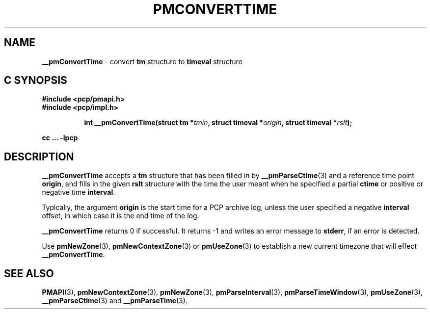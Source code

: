 '\"macro stdmacro
.\"
.\" Copyright (c) 2000-2004 Silicon Graphics, Inc.  All Rights Reserved.
.\" 
.\" This program is free software; you can redistribute it and/or modify it
.\" under the terms of the GNU General Public License as published by the
.\" Free Software Foundation; either version 2 of the License, or (at your
.\" option) any later version.
.\" 
.\" This program is distributed in the hope that it will be useful, but
.\" WITHOUT ANY WARRANTY; without even the implied warranty of MERCHANTABILITY
.\" or FITNESS FOR A PARTICULAR PURPOSE.  See the GNU General Public License
.\" for more details.
.\" 
.\"
.TH PMCONVERTTIME 3 "SGI" "Performance Co-Pilot"
.SH NAME
\f3__pmConvertTime\f1 \- convert \fBtm\fR structure to \fBtimeval\fR structure
.SH "C SYNOPSIS"
.ft 3
#include <pcp/pmapi.h>
.br
#include <pcp/impl.h>
.sp
.ad l
.hy 0
.in +8n
.ti -8n
int __pmConvertTime(struct tm *\fItmin\fP, struct timeval *\fIorigin\fP, struct\ timeval\ *\fIrslt\fP);
.sp
.in
.hy
.ad
cc ... \-lpcp
.ft 1
.SH DESCRIPTION
.B __pmConvertTime
accepts a
.B tm
structure that has been filled in by
.BR __pmParseCtime (3)
and a reference time point
.BR origin ,
and fills in the given
.B rslt
structure with the time the user meant when he specified a partial
.B ctime
or positive or negative time
.BR interval .
.PP
Typically, the argument
.B origin
is the start time for a PCP archive log, unless the user specified
a negative
.B interval
offset, in which case it is the end
time of the log.
.PP
.B __pmConvertTime
returns 0 if successful.  
It returns \-1 and writes an error message to
.BR stderr ,
if an error is detected.
.PP
Use
.BR pmNewZone (3),
.BR pmNewContextZone (3)
or
.BR pmUseZone (3)
to establish a new current timezone that will effect
.BR __pmConvertTime .
.SH SEE ALSO
.BR PMAPI (3),
.BR pmNewContextZone (3),
.BR pmNewZone (3),
.BR pmParseInterval (3),
.BR pmParseTimeWindow (3),
.BR pmUseZone (3),
.BR __pmParseCtime (3)
and
.BR __pmParseTime (3).
